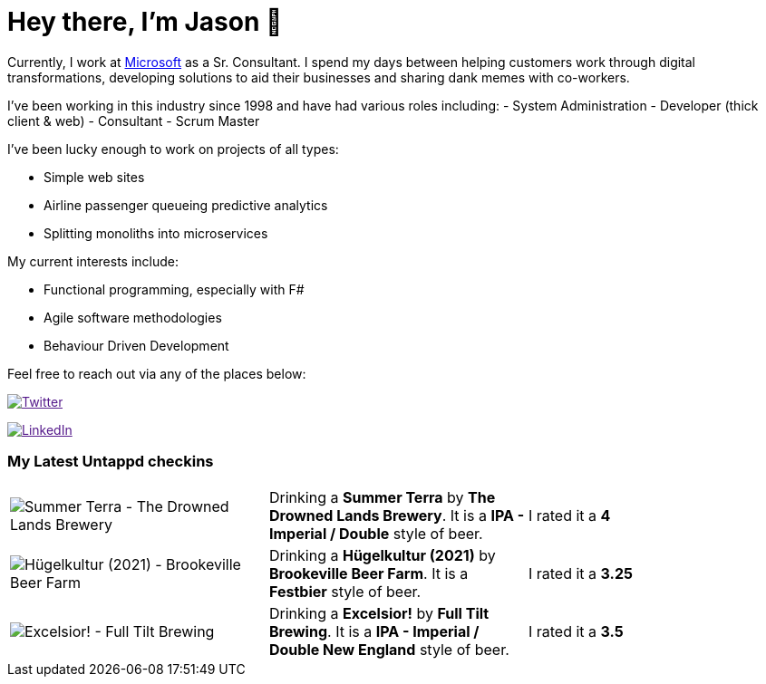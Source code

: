 ﻿# Hey there, I'm Jason 👋

Currently, I work at https://microsoft.com[Microsoft] as a Sr. Consultant. I spend my days between helping customers work through digital transformations, developing solutions to aid their businesses and sharing dank memes with co-workers. 

I've been working in this industry since 1998 and have had various roles including: 
- System Administration
- Developer (thick client & web)
- Consultant
- Scrum Master

I've been lucky enough to work on projects of all types:

- Simple web sites
- Airline passenger queueing predictive analytics
- Splitting monoliths into microservices

My current interests include:

- Functional programming, especially with F#
- Agile software methodologies
- Behaviour Driven Development

Feel free to reach out via any of the places below:

image:https://img.shields.io/twitter/follow/jtucker?style=flat-square&color=blue["Twitter",link="https://twitter.com/jtucker]

image:https://img.shields.io/badge/LinkedIn-Let's%20Connect-blue["LinkedIn",link="https://linkedin.com/in/jatucke]

### My Latest Untappd checkins

|====
// untappd beer
| image:https://untappd.akamaized.net/photos/2021_09_10/08cc2f5c4e6dab1df188ba8c1d83c61a_200x200.jpg[Summer Terra - The Drowned Lands Brewery] | Drinking a *Summer Terra* by *The Drowned Lands Brewery*. It is a *IPA - Imperial / Double* style of beer. | I rated it a *4*
| image:https://untappd.akamaized.net/photos/2021_09_06/2fc277b6929910f5b09764097a739d70_200x200.jpg[Hügelkultur (2021) - Brookeville Beer Farm] | Drinking a *Hügelkultur (2021)* by *Brookeville Beer Farm*. It is a *Festbier* style of beer. | I rated it a *3.25*
| image:https://untappd.akamaized.net/photos/2021_09_05/fbc598e88b06f2b250dc7f65ed749132_200x200.jpg[Excelsior! - Full Tilt Brewing] | Drinking a *Excelsior!* by *Full Tilt Brewing*. It is a *IPA - Imperial / Double New England* style of beer. | I rated it a *3.5*
// untappd end